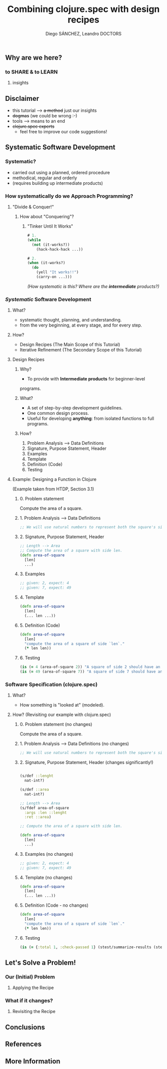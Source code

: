 #+title: Combining clojure.spec with design recipes
#+author: Diego SÁNCHEZ, Leandro DOCTORS

** Why are we here?
*** to SHARE & to LEARN
**** insights

** Disclaimer
- this tutorial --> +a method+ just our insights
- +dogmas+ (we could be wrong :-)
- tools --> means to an end
- +clojure.spec experts+
  - feel free to improve our code suggestions!

** Systematic Software Development
*** Systematic?
    - carried out using a planned, ordered procedure
    - methodical, regular and orderly
    - (requires building up intermediate products)

*** How systematically do we Approach Programming?
**** "Divide & Conquer!"
***** How about "Conquering"?
****** "Tinker Until It Works"
     #+begin_src clojure
              # 1.
              (while
                (not (it-works?))
                  (hack-hack-hack ...))

              # 2.
              (when (it-works?)
                (do
                  (yell "It works!!")
                  (carry-on ...)))
     #+end_src

     /(How systematic is this? Where are the *intermediate* products?)/
*** /Systematic/ Software Development
***** What?
       - systematic thought, planning, and understanding.
       - from the very beginning, at every stage, and for every step.
***** How?
      - Design Recipes (The Main Scope of this Tutorial)
      - Iterative Refinement (The Secondary Scope of this Tutorial)

**** Design Recipes
***** Why?
      - To provide with *Intermediate products* for beginner-level
      programs.
***** What?
      - A set of step-by-step development guidelines.
      - One common design process.
      - Useful for developing *anything*: from isolated functions to full programs.
***** How?
      1. Problem Analysis --> Data Definitions
      2. Signature, Purpose Statement, Header
      3. Examples
      4. Template
      5. Definition (Code)
      6. Testing

**** Example: Designing a Function in Clojure

     (Example taken from HTDP, Section 3.1)

***** 0. Problem statement

      Compute the area of a square.

***** 1. Problem Analysis --> Data Definitions
        #+begin_src clojure
          ;; We will use natural numbers to represent both the square's side length and area.
        #+end_src

***** 2. Signature, Purpose Statement, Header
        #+begin_src clojure
          ;; Length --> Area
          ;; Compute the area of a square with side len.
          (defn area-of-square
            [len]
            ...)
        #+end_src

***** 3. Examples
        #+begin_src clojure
          ;; given: 2, expect: 4
          ;; given: 7, expect: 49
        #+end_src
***** 4. Template
        #+begin_src clojure
          (defn area-of-square
            [len]
            (... len ...))
        #+end_src
***** 5. Definition (Code)
         #+begin_src clojure
           (defn area-of-square
             [len]
             "compute the area of a square of side `len`."
             (* len len))
         #+end_src
***** 6. Testing
         #+begin_src clojure
           (is (= 4 (area-of-square 2)) "A square of side 2 should have an area of 4.")
           (is (= 49 (area-of-square 7)) "A square of side 7 should have an area of 49.")
         #+end_src

*** Software Specification (clojure.spec)
**** What?
     - How something is "looked at" (modeled).
**** How? (Revisiting our example with clojure.spec)
***** 0. Problem statement (no changes)

      Compute the area of a square.

***** 1. Problem Analysis --> Data Definitions (no changes)
      #+begin_src clojure
      ;; We will use natural numbers to represent both the square's side length and area.
      #+end_src

***** 2. Signature, Purpose Statement, Header (changes significantly!)
      #+begin_src clojure

      (s/def ::lenght
        nat-int?)

      (s/def ::area
        nat-int?)

      ;; Length --> Area
      (s/fdef area-of-square
        :args :len ::lenght
        :ret ::area)

      ;; Compute the area of a square with side len.

      (defn area-of-square
        [len]
        ...)
      #+end_src

***** 3. Examples (no changes)
      #+begin_src clojure
        ;; given: 2, expect: 4
        ;; given: 7, expect: 49
      #+end_src

***** 4. Template (no changes)
      #+begin_src clojure
        (defn area-of-square
          [len]
          (... len ...))
      #+end_src

***** 5. Definition (Code - no changes)
      #+begin_src clojure
        (defn area-of-square
          [len]
          "compute the area of a square of side `len`."
          (* len len))
      #+end_src

***** 6. Testing
      #+begin_src clojure
        (is (= {:total 1, :check-passed 1} (stest/summarize-results (stest/check `area-of-square))))
      #+end_src

** Let's Solve a Problem!
*** Our (Initial) Problem
**** Applying the Recipe
*** What if it changes?
**** Revisiting the Recipe
** Conclusions
** References
** More Information
